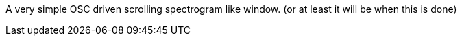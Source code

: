 A very simple OSC driven scrolling spectrogram like window.
(or at least it will be when this is done)
